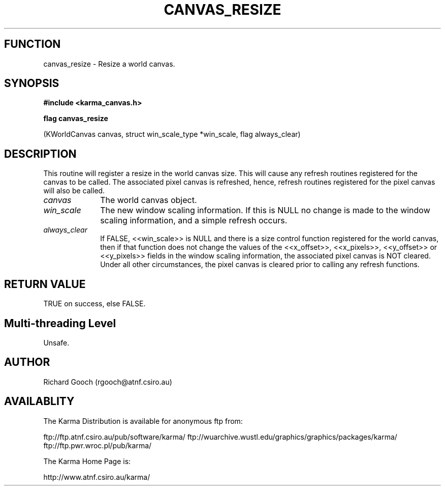 .TH CANVAS_RESIZE 3 "07 Aug 2006" "Karma Distribution"
.SH FUNCTION
canvas_resize \- Resize a world canvas.
.SH SYNOPSIS
.B #include <karma_canvas.h>
.sp
.B flag canvas_resize
.sp
(KWorldCanvas canvas, struct win_scale_type *win_scale,
flag always_clear)
.SH DESCRIPTION
This routine will register a resize in the world canvas size.
This will cause any refresh routines registered for the canvas to be
called. The associated pixel canvas is refreshed, hence, refresh routines
registered for the pixel canvas will also be called.
.IP \fIcanvas\fP 1i
The world canvas object.
.IP \fIwin_scale\fP 1i
The new window scaling information. If this is NULL no change
is made to the window scaling information, and a simple refresh occurs.
.IP \fIalways_clear\fP 1i
If FALSE, <<win_scale>> is NULL and there is a size
control function registered for the world canvas, then if that function
does not change the values of the <<x_offset>>, <<x_pixels>>, <<y_offset>>
or <<y_pixels>> fields in the window scaling information, the associated
pixel canvas is NOT cleared. Under all other circumstances, the pixel
canvas is cleared prior to calling any refresh functions.
.SH RETURN VALUE
TRUE on success, else FALSE.
.SH Multi-threading Level
Unsafe.
.SH AUTHOR
Richard Gooch (rgooch@atnf.csiro.au)
.SH AVAILABLITY
The Karma Distribution is available for anonymous ftp from:

ftp://ftp.atnf.csiro.au/pub/software/karma/
ftp://wuarchive.wustl.edu/graphics/graphics/packages/karma/
ftp://ftp.pwr.wroc.pl/pub/karma/

The Karma Home Page is:

http://www.atnf.csiro.au/karma/
